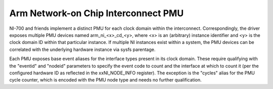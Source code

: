 ====================================
Arm Network-on Chip Interconnect PMU
====================================

NI-700 and friends implement a distinct PMU for each clock domain within the
interconnect. Correspondingly, the driver exposes multiple PMU devices named
arm_ni_<x>_cd_<y>, where <x> is an (arbitrary) instance identifier and <y> is
the clock domain ID within that particular instance. If multiple NI instances
exist within a system, the PMU devices can be correlated with the underlying
hardware instance via sysfs parentage.

Each PMU exposes base event aliases for the interface types present in its clock
domain. These require qualifying with the "eventid" and "nodeid" parameters
to specify the event code to count and the interface at which to count it
(per the configured hardware ID as reflected in the xxNI_NODE_INFO register).
The exception is the "cycles" alias for the PMU cycle counter, which is encoded
with the PMU node type and needs no further qualification.
